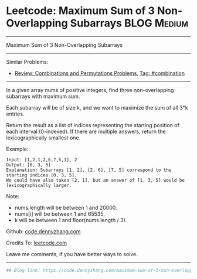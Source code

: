 * Leetcode: Maximum Sum of 3 Non-Overlapping Subarrays          :BLOG:Medium:
#+STARTUP: showeverything
#+OPTIONS: toc:nil \n:t ^:nil creator:nil d:nil
:PROPERTIES:
:type:     combination, codetemplate, backtracking
:END:
---------------------------------------------------------------------
Maximum Sum of 3 Non-Overlapping Subarrays
---------------------------------------------------------------------
#+BEGIN_HTML
<a href="https://github.com/dennyzhang/code.dennyzhang.com/tree/master/problems/maximum-sum-of-3-non-overlapping-subarrays"><img align="right" width="200" height="183" src="https://www.dennyzhang.com/wp-content/uploads/denny/watermark/github.png" /></a>
#+END_HTML
Similar Problems:
- [[https://code.dennyzhang.com/review-combination][Review: Combinations and Permutations Problems]], [[https://code.dennyzhang.com/tag/combination][Tag: #combination]]
---------------------------------------------------------------------
In a given array nums of positive integers, find three non-overlapping subarrays with maximum sum.

Each subarray will be of size k, and we want to maximize the sum of all 3*k entries.

Return the result as a list of indices representing the starting position of each interval (0-indexed). If there are multiple answers, return the lexicographically smallest one.

Example:
#+BEGIN_EXAMPLE
Input: [1,2,1,2,6,7,5,1], 2
Output: [0, 3, 5]
Explanation: Subarrays [1, 2], [2, 6], [7, 5] correspond to the starting indices [0, 3, 5].
We could have also taken [2, 1], but an answer of [1, 3, 5] would be lexicographically larger.
#+END_EXAMPLE

Note:
- nums.length will be between 1 and 20000.
- nums[i] will be between 1 and 65535.
- k will be between 1 and floor(nums.length / 3).

Github: [[https://github.com/dennyzhang/code.dennyzhang.com/tree/master/problems/maximum-sum-of-3-non-overlapping-subarrays][code.dennyzhang.com]]

Credits To: [[https://leetcode.com/problems/maximum-sum-of-3-non-overlapping-subarrays/description/][leetcode.com]]

Leave me comments, if you have better ways to solve.
---------------------------------------------------------------------
#+BEGIN_SRC python
## Blog link: https://code.dennyzhang.com/maximum-sum-of-3-non-overlapping-subarrays
#+END_SRC

#+BEGIN_HTML
<div style="overflow: hidden;">
<div style="float: left; padding: 5px"> <a href="https://www.linkedin.com/in/dennyzhang001"><img src="https://www.dennyzhang.com/wp-content/uploads/sns/linkedin.png" alt="linkedin" /></a></div>
<div style="float: left; padding: 5px"><a href="https://github.com/dennyzhang"><img src="https://www.dennyzhang.com/wp-content/uploads/sns/github.png" alt="github" /></a></div>
<div style="float: left; padding: 5px"><a href="https://www.dennyzhang.com/slack" target="_blank" rel="nofollow"><img src="https://www.dennyzhang.com/wp-content/uploads/sns/slack.png" alt="slack"/></a></div>
</div>
#+END_HTML
